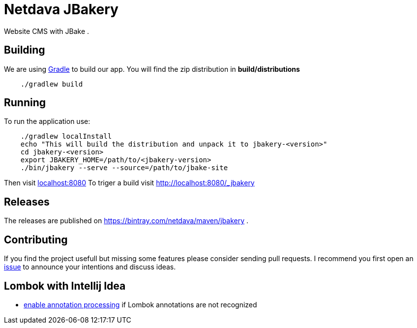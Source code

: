 = Netdava JBakery

Website CMS with JBake .

== Building

We are using http://gradle.org/[Gradle] to build our app. You will find the zip distribution in *build/distributions*

[source, shell]
----
    ./gradlew build
----

== Running

To run the application use:

[source, shell]
----
    ./gradlew localInstall
    echo "This will build the distribution and unpack it to jbakery-<version>"
    cd jbakery-<version>
    export JBAKERY_HOME=/path/to/<jbakery-version>
    ./bin/jbakery --serve --source=/path/to/jbake-site
----

Then visit http://localhost:8080/[localhost:8080]
To triger a build visit http://localhost:8080/_jbakery

== Releases

The releases are published on https://bintray.com/netdava/maven/jbakery .


== Contributing

If you find the project usefull but missing some features please consider sending pull requests.
I recommend you first open an https://github.com/netdava/jbakery/issues[issue] to announce your intentions and discuss ideas.

== Lombok with Intellij Idea

* http://stackoverflow.com/questions/24006937/lombok-annotations-do-not-compile-under-intellij-idea[enable annotation processing]
  if Lombok annotations are not recognized
